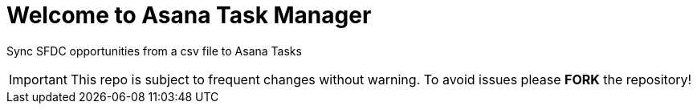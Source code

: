 ////
 README.adoc
-------------------------------------------------------------------------------
   Copyright 2021 Kevin Morey <kevin@redhat.com>

   Licensed under the Apache License, Version 2.0 (the "License");
   you may not use this file except in compliance with the License.
   You may obtain a copy of the License at

       http://www.apache.org/licenses/LICENSE-2.0

   Unless required by applicable law or agreed to in writing, software
   distributed under the License is distributed on an "AS IS" BASIS,
   WITHOUT WARRANTIES OR CONDITIONS OF ANY KIND, either express or implied.
   See the License for the specific language governing permissions and
   limitations under the License.
-------------------------------------------------------------------------------
////

= Welcome to Asana Task Manager

Sync SFDC opportunities from a csv file to Asana Tasks

IMPORTANT: This repo is subject to frequent changes without warning.
To avoid issues please **FORK** the repository!

